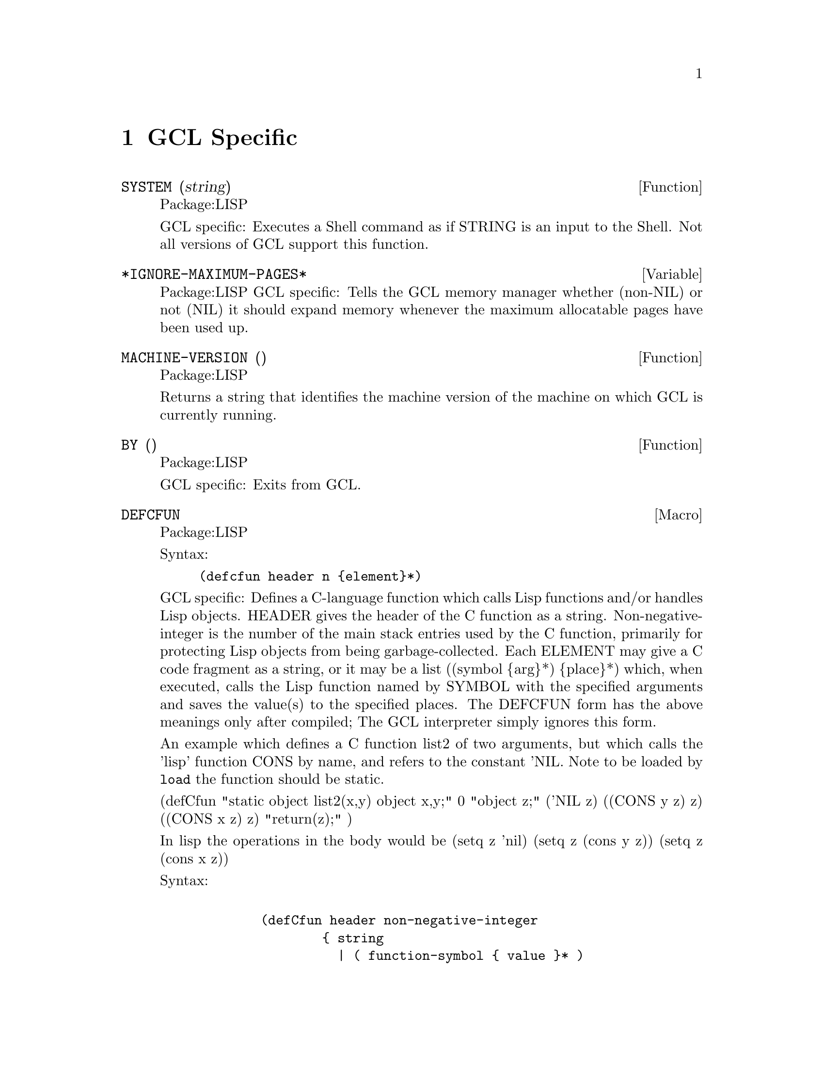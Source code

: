 @node GCL Specific, C Interface, Type, Top
@chapter GCL Specific

@defun SYSTEM (string)
Package:LISP

GCL specific: Executes a Shell command as if STRING is an input to the Shell.
Not all versions of GCL support this function.


@end defun

@defvar *IGNORE-MAXIMUM-PAGES* 
Package:LISP
GCL specific: Tells the GCL memory manager whether (non-NIL) or not (NIL) it
should expand memory whenever the maximum allocatable pages have been used
up.


@end defvar

@defun MACHINE-VERSION ()
Package:LISP

Returns a string that identifies the machine version of the machine
on which GCL is currently running.


@end defun

@defun BY ()
Package:LISP

GCL specific: Exits from GCL.


@end defun

@deffn {Macro} DEFCFUN 
Package:LISP

Syntax:
@example
(defcfun header n @{element@}*)
@end example


GCL specific: Defines a C-language function which calls Lisp functions
and/or handles Lisp objects.  HEADER gives the header of the C
function as a string.  Non-negative-integer is the number of the main
stack entries used by the C function, primarily for protecting Lisp
objects from being garbage-collected.  Each ELEMENT may give a C code
fragment as a string, or it may be a list
	((symbol @{arg@}*) @{place@}*)
which, when executed, calls the Lisp function named by SYMBOL with the
specified arguments and saves the value(s) to the specified places.
The DEFCFUN form has the above meanings only after compiled;  The GCL
interpreter simply ignores this form.

An example which defines a C function list2 of two arguments, but which 
calls the 'lisp' function CONS by name, and refers to the constant 'NIL.
Note to be loaded by @code{load} the function should be static.


(defCfun "static object list2(x,y) object x,y;" 0
              "object z;"
               ('NIL z)
               ((CONS y z) z)
               ((CONS x z) z)
         	"return(z);"
)

In lisp the operations in the body would be
   (setq z 'nil)
   (setq z (cons y z))
   (setq z (cons x z))
   


Syntax:
@example

        (defCfun header non-negative-integer
                @{ string
                  | ( function-symbol @{ value @}* )
                  | (( function-symbol  @{ value @}* ) @{ place @}* ) @})


value:
place:
         @{ C-expr | ( C-type C-expr ) @}

C-function-name:
C-expr:
         @{ string | symbol @}
 
C-type:
         @{ object | int | char | float | double @}

@end example




@end deffn

@deffn {Macro} CLINES 
Package:LISP

Syntax:
@example
(clines @{string@}*)
@end example

GCL specific:  The GCL compiler embeds STRINGs into the intermediate C
language code.  The interpreter ignores this form.


@end deffn

@defun ALLOCATE (type number &optional (really-allocate nil))
Package:LISP

GCL specific: Sets the maximum number of pages for the type class of the
GCL implementation type TYPE to NUMBER.  If REALLY-ALLOCATE is given a
non-NIL value, then the specified number of pages will be allocated
immediately.


@end defun

@defun GBC (x)
Package:LISP

GCL specific: Invokes the garbage collector (GC) with the collection level
specified by X.  NIL as the argument causes GC to collect cells only.  T as
the argument causes GC to collect everything.


@end defun

@defun SAVE (pathname)
Package:LISP

GCL specific: Saves the current GCL core image into a program file specified
by PATHNAME.  This function depends on the version of GCL.  The function
si::save-system is to be preferred in almost all circumstances.   Unlike
save, it makes the relocatable section permanent, and causes no future gc of
currently loaded .o files.

@end defun

@defun HELP* (string &optional (package 'lisp))
Package:LISP

GCL specific: Prints the documentation associated with those symbols in the
specified package whose print names contain STRING as substring.  STRING may
be a symbol, in which case the print-name of that symbol is used.  If PACKAGE
is NIL, then all packages are searched.


@end defun

@deffn {Macro} DEFLA 
Package:LISP

Syntax:
@example
(defla name lambda-list @{decl | doc@}* @{form@}*)
@end example

GCL specific: Used to DEFine Lisp Alternative.  For the interpreter, DEFLA is
equivalent to DEFUN, but the compiler ignores this form.


@end deffn

@defun PROCLAMATION (decl-spec)
Package:LISP

GCL specific: Returns T if the specified declaration is globally in effect;
NIL otherwise.  See the doc of DECLARE for possible DECL-SPECs.


@end defun

@deffn {Macro} DEFENTRY 
Package:LISP

Syntax:
@example
(defentry name arg-types c-function)
@end example


GCL specific: The compiler defines a Lisp function whose body consists of a
calling sequence to the C language function specified by C-FUNCTION.  The
interpreter ignores this form.  The ARG-TYPES specifies the C types of the
arguments which C-FUNCTION requires.  The list of allowed types is (object
char int float double string).  Code will be produced to coerce from a lisp
object to the appropriate type before passing the argument to the C-FUNCTION.
The c-function should be of the form (c-result-type c-fname) where
c-result-type is a member of (void object char int float double string).
c-fname may be a symbol (in which case it will be downcased) or a string.  If
c-function is not a list, then (object c-function) is assumed.  In order
for C code to be loaded in by @code{load} you should declare any
variables and functions to be static.   If you will link them in
at build time, of course you are allowed to define new externals.

@example
  Sample usage:
--File begin-----
;; JOE takes X a lisp string and Y a fixnum and returns a character.
(clines "#include \"foo.ch\"")
(defentry joe (string int) (char "our_c_fun"))
---File end------
---File foo.ch---
/* C function for extracting the i'th element of a string */
static char our_c_fun(p,i)
char *p;
int i;
   @{
	return p[i];
   @}
-----File end---
@end example

One must be careful of storage allocation issues when passing a string.
If the C code invokes storage allocation (either by calling @code{malloc}
or @code{make_cons} etc), then there is a possibility of a garbage
collection, so that if the string passed was not constructed with
@code{:static t} when its array was constructed, then it could move.
If the C function may allocate storage, then you should pass a copy:
@example
(defun safe-c-string (x)
  (let* ((n (length x))
         (a (make-array (+ n 1) :element-type 'string-char
           :static t :fill-pointer n)))
    (si::copy-array-portion x y 0 0 n)
    (setf (aref a n) (code-char 0)))
    a)

@end example


@end deffn
@defun COPY-ARRAY-PORTION (x,y,i1,i2,n1)
Package:SI
Copy elements from X to Y starting at X[i1] to Y[i2] and doing N1
elements if N1 is supplied otherwise, doing the length of X - I1
elements.  If the types of the arrays are not the same, this has
implementation dependent results.
@end defun

@defun BYE ( &optional (exit-status 0))
Package:LISP

GCL specific: Exits from GCL with exit-status.


@end defun

@defun USE-FAST-LINKS (turn-on)
Package:LISP

GCL specific: If TURN-ON is not nil, the fast link mechanism is enabled,
so that ordinary function calls will not appear in the invocation stack,
and calls will be much faster.  This is the default.   If you anticipate
needing to see a stack trace in the debugger, then you should turn this
off.


@end defun

@menu
* Bignums::			
@end menu

@node Bignums,  , GCL Specific, GCL Specific
@section Bignums

A directory mp was added to hold the new multi precision arithmetic
code.  The layout and a fair amount of code in the mp directory is an
enhanced version of gpari version 34. The gpari c code was rewritten
to be more efficient, and gcc assembler macros were added to allow
inlining of operations not possible to do in C.  On a 68K machine,
this allows the C version to be as efficient as the very carefully
written assembler in the gpari distribution.  For the main machines,
an assembler file (produced by gcc) based on this new method, is
included.   This is for sites which do not have gcc, or do not
wish to compile the whole system with gcc.

Bignum arithmetic is much faster now.  Many changes were made to
cmpnew also, to add 'integer' as a new type.  It differs from
variables of other types, in that storage is associated to each such
variable, and assignments mean copying the storage.  This allows a
function which does a good deal of bignum arithmetic, to do very
little consing in the heap.  An example is the computation of PI-INV
in scratchpad, which calculates the inverse of pi to a prescribed
number of bits accuracy.  That function is now about 20 times faster,
and no longer causes garbage collection.  In versions of GCL  where
HAVE_ALLOCA is defined, the temporary storage growth is on the C
stack, although this often not so critical (for example it makes
virtually no difference in the PI-INV example, since in spite of the
many operations, only one storage allocation takes place.
	
Below is the actual code for PI-INV

On a sun3/280 (cli.com)

Here is the comparison of lucid and gcl before and after
on that pi-inv.   Times are in seconds with multiples of the
gcl/akcl time in parentheses.

On a sun3/280 (cli.com)

@example

pi-inv   akcl-566  franz        lucid         old kcl/akcl
----------------------------------------
10000      3.3     9.2(2.8 X)  15.3 (4.6X)    92.7   (29.5 X)
20000      12.7    31.0(2.4 X) 62.2 (4.9X)    580.0  (45.5 X)


(defun pi-inv (bits &aux (m 0))
  (declare (integer bits m))
  (let* ((n (+ bits (integer-length bits) 11))
         (tt (truncate (ash 1 n) 882))
         (d (* 4 882 882))
         (s 0))
    (declare (integer s d tt n))
    (do ((i 2 (+ i 2))
         (j 1123 (+ j 21460)))
        ((zerop tt) (cons s (- (+ n 2))))
      (declare (integer i j))
        (setq s (+ s (* j tt))
              m (- (* (- i 1) (- (* 2 i) 1) (- (* 2 i) 3)))
              tt (truncate (* m tt) (* d (the integer (expt i 3))))))))

@end example
